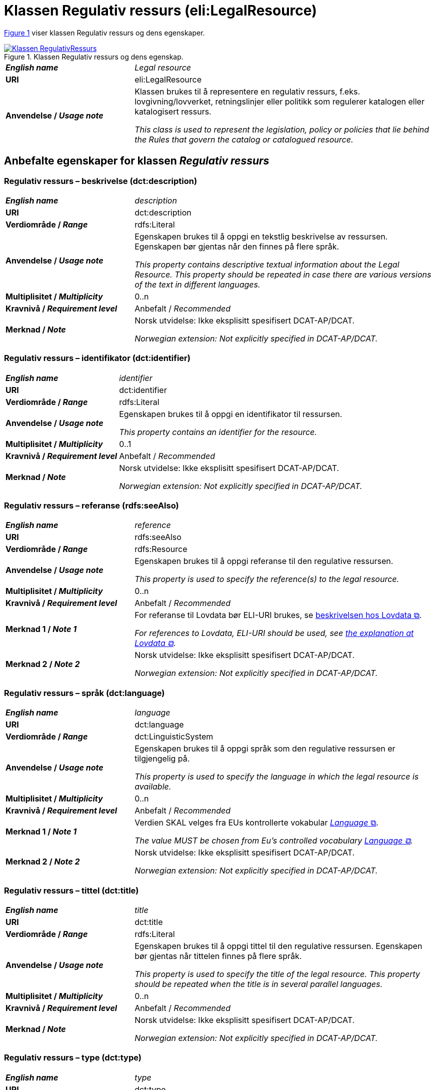 = Klassen Regulativ ressurs (eli:LegalResource) [[RegulativRessurs]]

:xrefstyle: short

<<diagram-Klassen-RegulativRessurs>> viser klassen Regulativ ressurs og dens egenskaper.  

[[diagram-Klassen-RegulativRessurs]]
.Klassen Regulativ ressurs og dens egenskap.
[link=images/Klassen-RegulativRessurs.png]
image::images/Klassen-RegulativRessurs.png[]

:xrefstyle: full

[cols="30s,70d"]
|===
| _English name_ |  _Legal resource_
| URI | eli:LegalResource
| Anvendelse / _Usage note_ | Klassen brukes til å representere en regulativ ressurs, f.eks. lovgivning/lovverket, retningslinjer eller politikk som regulerer katalogen eller katalogisert ressurs.

_This class is used to represent the legislation, policy or policies that lie behind the Rules that govern the catalog or catalogued resource._
|===

== Anbefalte egenskaper for klassen _Regulativ ressurs_ [[RegulativRessurs-anbefalte-egenskaper]]

=== Regulativ ressurs – beskrivelse (dct:description) [[RegulativRessurs-beskrivelse]]

[cols="30s,70d"]
|===
| _English name_ | _description_
| URI | dct:description
| Verdiområde / _Range_ |  rdfs:Literal
| Anvendelse / _Usage note_ | Egenskapen brukes til å oppgi en tekstlig beskrivelse av ressursen. Egenskapen bør gjentas når den finnes på flere språk.

_This property contains descriptive textual information about the Legal Resource. This property should be repeated in case there are various versions of the text in different languages._
| Multiplisitet / _Multiplicity_ | 0..n
| Kravnivå / _Requirement level_ | Anbefalt / _Recommended_
| Merknad / _Note_ | Norsk utvidelse: Ikke eksplisitt spesifisert DCAT-AP/DCAT.

_Norwegian extension: Not explicitly specified in DCAT-AP/DCAT._
|===

=== Regulativ ressurs – identifikator (dct:identifier) [[RegulativRessurs-identifikator]]

[cols="30s,70d"]
|===
| _English name_ | _identifier_
| URI | dct:identifier
| Verdiområde / _Range_ | rdfs:Literal
| Anvendelse / _Usage note_ | Egenskapen brukes til å oppgi en identifikator til ressursen.

_This property contains an identifier for the resource._
| Multiplisitet / _Multiplicity_ | 0..1
| Kravnivå / _Requirement level_ | Anbefalt / _Recommended_
| Merknad / _Note_ | Norsk utvidelse: Ikke eksplisitt spesifisert DCAT-AP/DCAT.

_Norwegian extension: Not explicitly specified in DCAT-AP/DCAT._
|===

=== Regulativ ressurs – referanse (rdfs:seeAlso) [[RegulativRessurs-referanse]]

[cols="30s,70d"]
|===
| _English name_ | _reference_
| URI | rdfs:seeAlso
| Verdiområde / _Range_ | rdfs:Resource
| Anvendelse / _Usage note_ | Egenskapen brukes til å oppgi referanse til den regulative ressursen.

_This property is used to specify the reference(s) to the legal resource._
| Multiplisitet / _Multiplicity_ | 0..n
| Kravnivå / _Requirement level_ | Anbefalt / _Recommended_
| Merknad 1 / _Note 1_ | For referanse til Lovdata bør ELI-URI brukes, se https://lovdata.no/eli/[beskrivelsen hos Lovdata &#x29C9;, window="_blank", role="ext-link"].

__For references to Lovdata, ELI-URI should be used, see https://lovdata.no/eli/[the explanation at Lovdata &#x29C9;, window="_blank", role="ext-link"]__.
| Merknad 2 / _Note 2_ | Norsk utvidelse: Ikke eksplisitt spesifisert DCAT-AP/DCAT.

_Norwegian extension: Not explicitly specified in DCAT-AP/DCAT._
|===

=== Regulativ ressurs – språk (dct:language) [[RegulativRessurs-språk]]

[cols="30s,70d"]
|===
| _English name_ |  _language_
| URI | dct:language
| Verdiområde / _Range_ | dct:LinguisticSystem
| Anvendelse / _Usage note_ | Egenskapen brukes til å oppgi språk som den regulative ressursen er  tilgjengelig på.

_This property is used to specify the language in which the legal resource is available._
| Multiplisitet / _Multiplicity_ | 0..n
| Kravnivå / _Requirement level_ | Anbefalt / _Recommended_
| Merknad 1 / _Note 1_ | Verdien SKAL velges fra EUs kontrollerte vokabular https://op.europa.eu/en/web/eu-vocabularies/concept-scheme/-/resource?uri=http://publications.europa.eu/resource/authority/language[_Language_ &#x29C9;, window="_blank", role="ext-link"].

__The value MUST be chosen from Eu's controlled vocabulary https://op.europa.eu/en/web/eu-vocabularies/concept-scheme/-/resource?uri=http://publications.europa.eu/resource/authority/language[Language &#x29C9;, window="_blank", role="ext-link"].__
| Merknad 2 / _Note 2_ | Norsk utvidelse: Ikke eksplisitt spesifisert DCAT-AP/DCAT.

_Norwegian extension: Not explicitly specified in DCAT-AP/DCAT._
|===

=== Regulativ ressurs – tittel (dct:title) [[RegulativRessurs-tittel]]

[cols="30s,70d"]
|===
| _English name_ |  _title_
| URI | dct:title
| Verdiområde / _Range_ |  rdfs:Literal
| Anvendelse / _Usage note_ | Egenskapen brukes til å oppgi tittel til den regulative ressursen. Egenskapen bør gjentas når tittelen finnes på flere språk.

_This property is used to specify the title of the legal resource. This property should be repeated when the title is in several parallel languages._
| Multiplisitet / _Multiplicity_ | 0..n
| Kravnivå / _Requirement level_ | Anbefalt / _Recommended_
| Merknad / _Note_ | Norsk utvidelse: Ikke eksplisitt spesifisert DCAT-AP/DCAT.

_Norwegian extension: Not explicitly specified in DCAT-AP/DCAT._
|===

=== Regulativ ressurs – type (dct:type) [[RegulativRessurs-type]]

[cols="30s,70d"]
|===
| _English name_ | _type_
| URI | dct:type
| Verdiområde / _Range_ | eli:ResourceType
| Anvendelse / _Usage note_ | Egenskapen brukes til å referere til typen av en regulativ ressurs (f.eks. direktiv, forordning).

_This property refers to the type of a legal resource (e.g. "Directive", "Règlement grand ducal", "law", "Règlement ministériel", "draft proposition", "Parliamentary act", etc.). Member states are encouraged to make their own list of values in the corresponding concept scheme._
| Multiplisitet / _Multiplicity_ | 0..1
| Kravnivå / _Requirement level_ |  Anbefalt / _Recommended_
| Merknad 1 / _Note 1_ |  Verdien skal velges fra det felles kontrollerte vokabularet https://data.norge.no/vocabulary/legal-resource-type[Regulativ ressurs type &#x29C9;, window="_blank", role="ext-link"], når verdien finnes i vokabularet.

__The value shall be chosen from the common controlled vocabulary https://data.norge.no/vocabulary/legal-resource-type[Legal resource type &#x29C9;, window="_blank", role="ext-link"], when the value is in the vocabulary.__
| Merknad 2 / _Note 2_ | Norsk utvidelse: Ikke eksplisitt spesifisert DCAT-AP/DCAT.

_Norwegian extension: Not explicitly specified in DCAT-AP/DCAT._
|===

== Valgfrie egenskaper for klassen _Regulativ ressurs_ [[RegulativRessurs-valgfrie-egenskaper]]

=== Regulativ ressurs – relatert regulativ ressurs (dct:relation) [[RegulativRessurs-relatertRegulativRessurs]]

[cols="30s,70d"]
|===
| _English name_ | _related legal resource_
| URI | dct:relation
| Verdiområde / _Range_ | eli:LegalResource
| Anvendelse / _Usage note_ | Egenskapen brukes til å referere til en annen relatert regulativ ressurs.

_This property represents another instance of the Legal Resource class that is related to a particular Legal Resource being described._
| Multiplisitet / _Multiplicity_ | 0..n
| Kravnivå / _Requirement level_ | Valgfri / _Optional_
| Merknad / _Note_ | Norsk utvidelse: Ikke eksplisitt spesifisert DCAT-AP/DCAT.

_Norwegian extension: Not explicitly specified in DCAT-AP/DCAT._
|===
